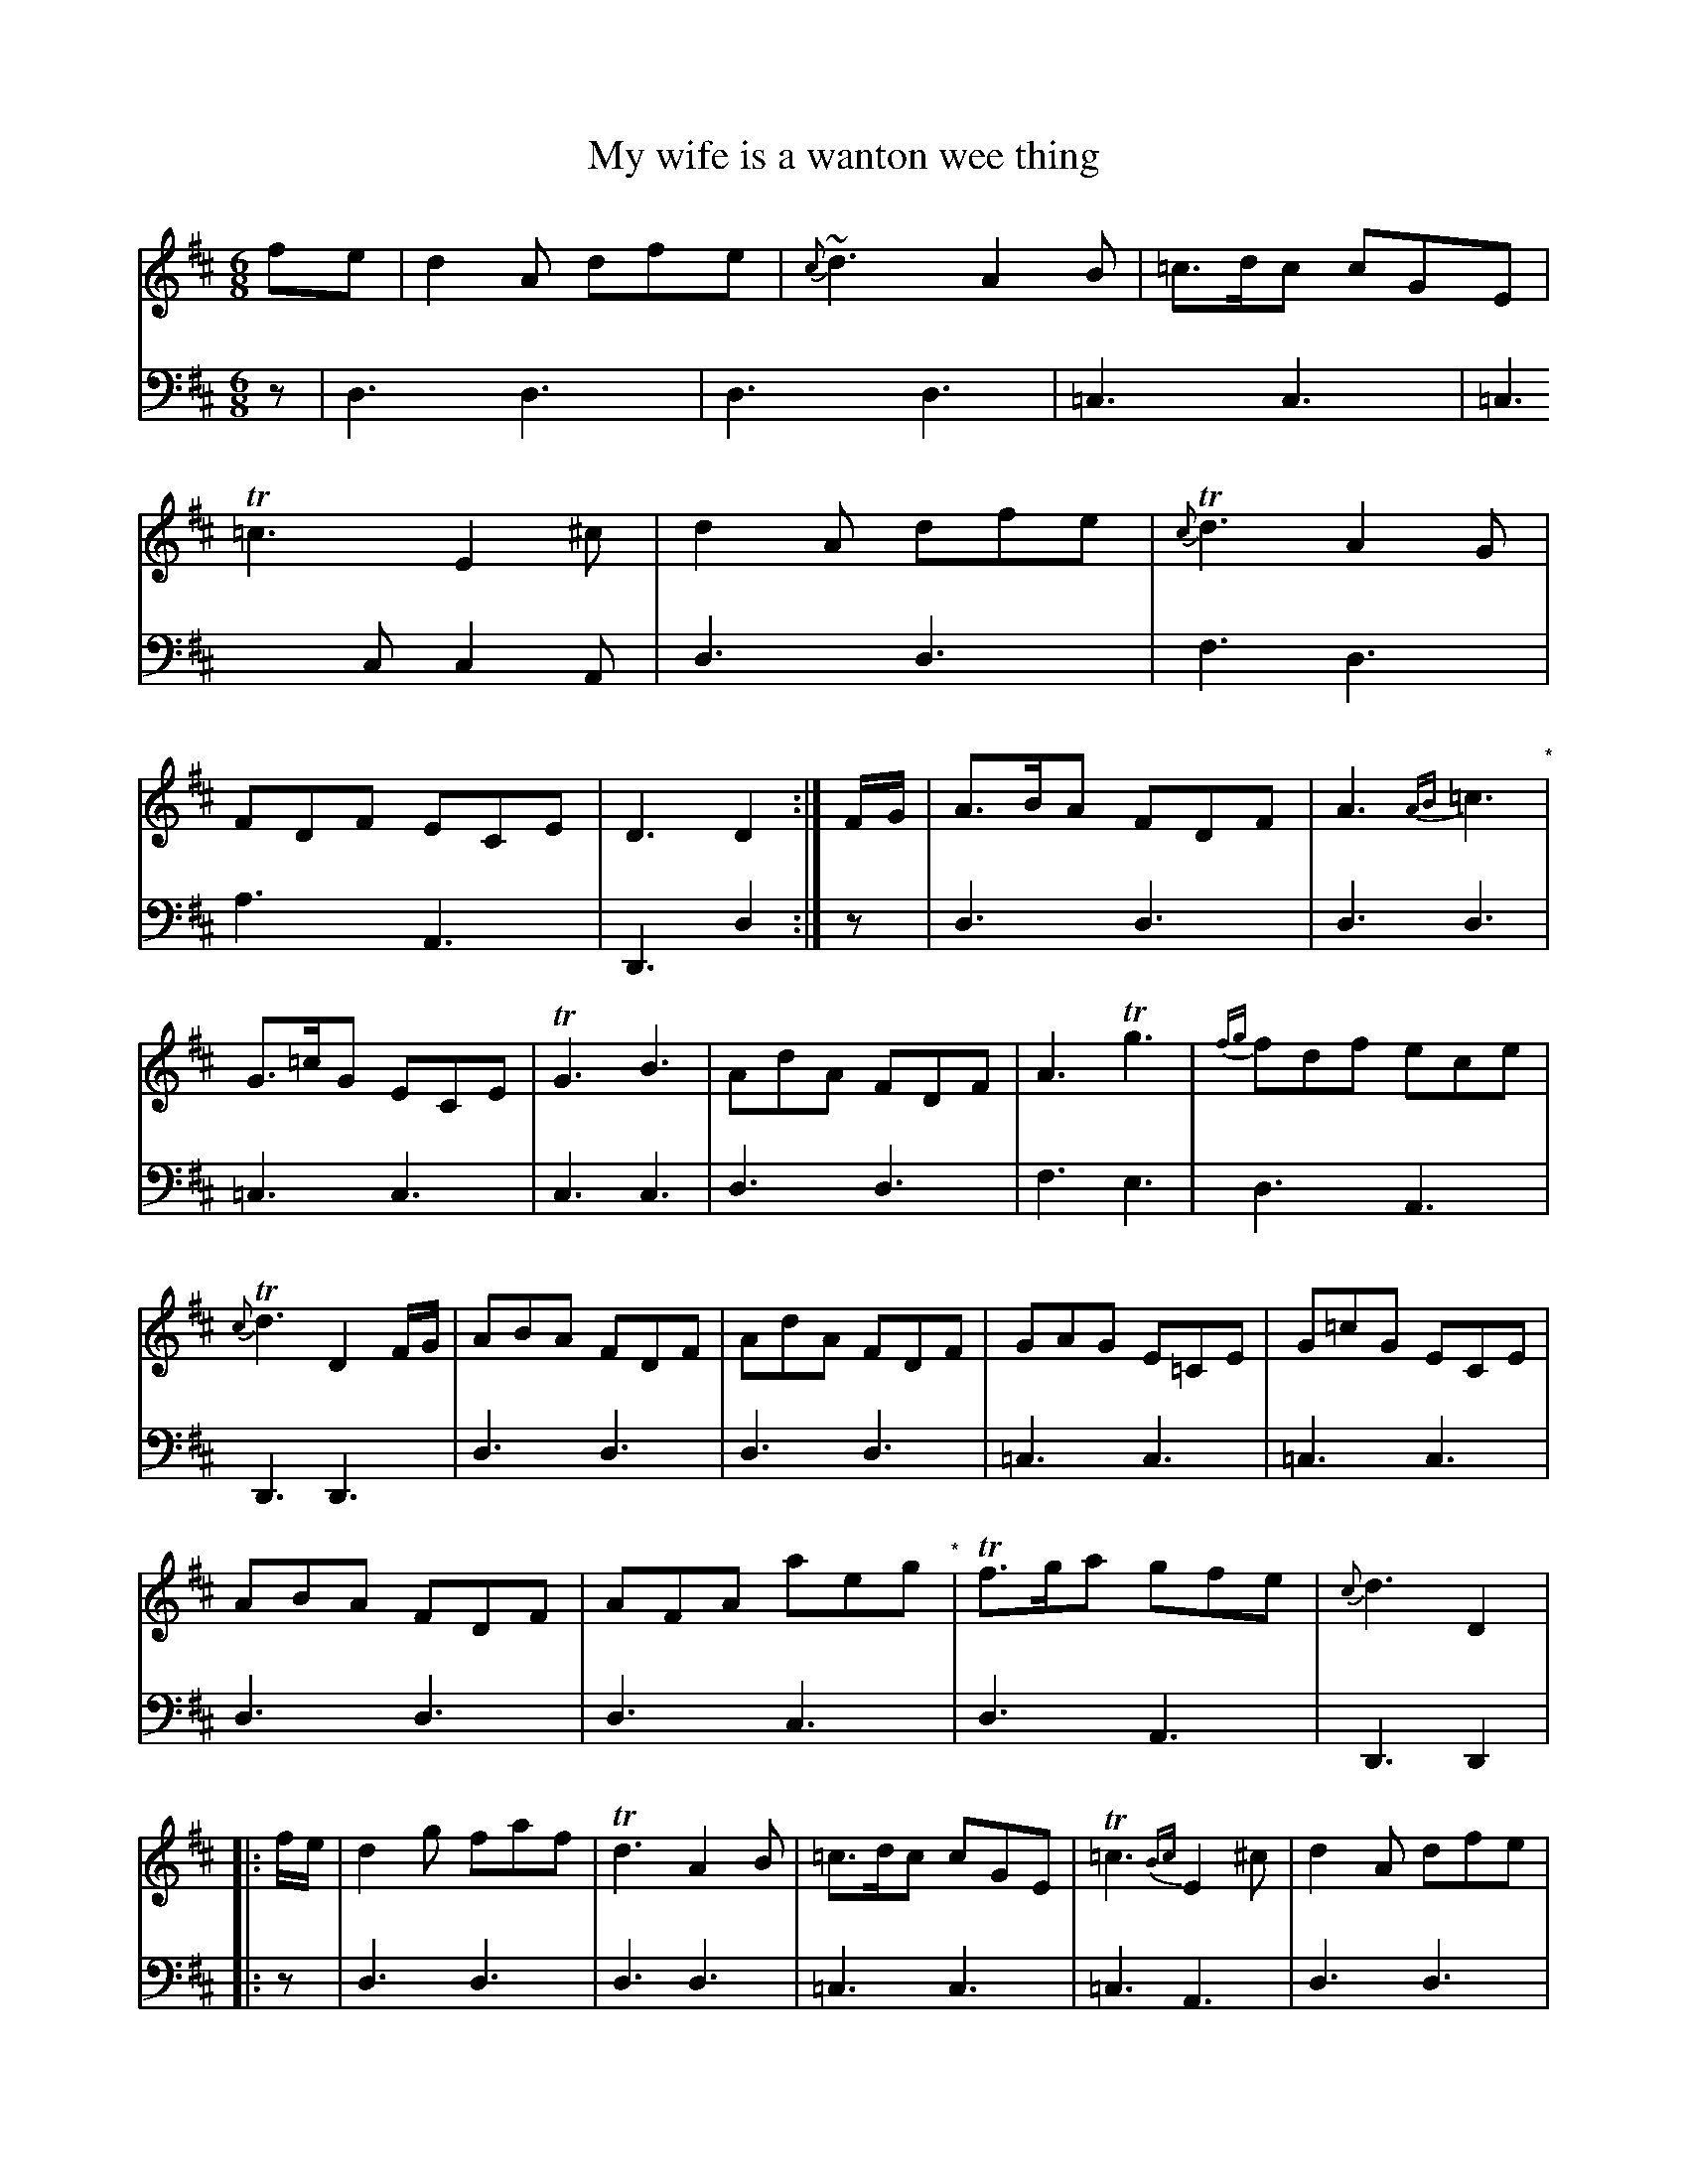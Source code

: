 X: 1351
T: My wife is a wanton wee thing
%R: jig
B: Niel Gow & Sons "Complete Repository" v.1 p.35 #1
Z: 2021 John Chambers <jc:trillian.mit.edu>
N: A few trailing grace notes were moved past the bar line to the next measure.
M: 6/8
L: 1/8
K: D
% - - - - - - - - - -
% Voice 1 formatted for compactness and proofreading.
V: 1 staves=2
fe |\
d2A dfe | {c}~d3 A2B | =c>dc cGE | T=c3 E2^c | d2A dfe | {c}Td3 A2G | FDF ECE | D3 D2 :| F/G/ | A>BA FDF | A3 {AB}=c3 "^*"|
G>=cG ECE | TG3 B3 | AdA FDF | A3 Tg3 | {fg}fdf ece | {c}Td3 D2F/G/ | ABA FDF | AdA FDF | GAG E=CE | G=cG ECE |
ABA FDF | AFA aeg "^*"|\
Tf>ga gfe | {c}d3 D2 |: f/e/ | d2g faf | Td3 A2B | =c>dc cGE | T=c3 {Bc}E2^c | d2A dfe |
{c}d3 A2G | FDF ECE | D3 D2 :| f/g/ | aba fdf | Ta3 g2f | g>ag e=ce "^*"|\
Tg3 {fg}efg | a>ba fdf | a3 Tg3 | {fg}fdf ece |
{c}d3 D2f/g/ | aba fdf | aba fdf | gag e=ce | Tg>ag e=ce | a>ba fdf | aba gab | fga gec | {c}d3 D2 |]
% - - - - - - - - - -
% Voice 2 preserves the book's staff layout.
V: 2 clef=bass middle=d
z | d3 d3 | d3 d3 | =c3 c3 | =c3 cc2A | d3 d3 | f3 d3 | a3 A3 | D3 d2 :| z | d3 d3 | d3 d3 |
=c3 c3 | c3 c3 | d3 d3 | f3 e3 | d3 A3 | D3 D3 | d3 d3 | d3 d3 | =c3 c3 | =c3 c3 | d3 d3 | d3 c3 |
d3 A3 | D3 D2 |: z | d3 d3 | d3 d3 | =c3 c3 | =c3 A3 | d3 d3 | d3 d3 | a3 A3 | d3 d2 :| z | d'3 d'3 | d'3 d'3 | =c'3 c'3 |
=c'3 ^c'3 | d'3 d'3 | f3 e3 | d3 A3 | f3 D2z | d'3 d'3 | d'3 d'3 | =c'3 c'3 | d'3 d'3 | d'3 d'3 | d'3 g3 | a3 A3 | d3 D2 |]
